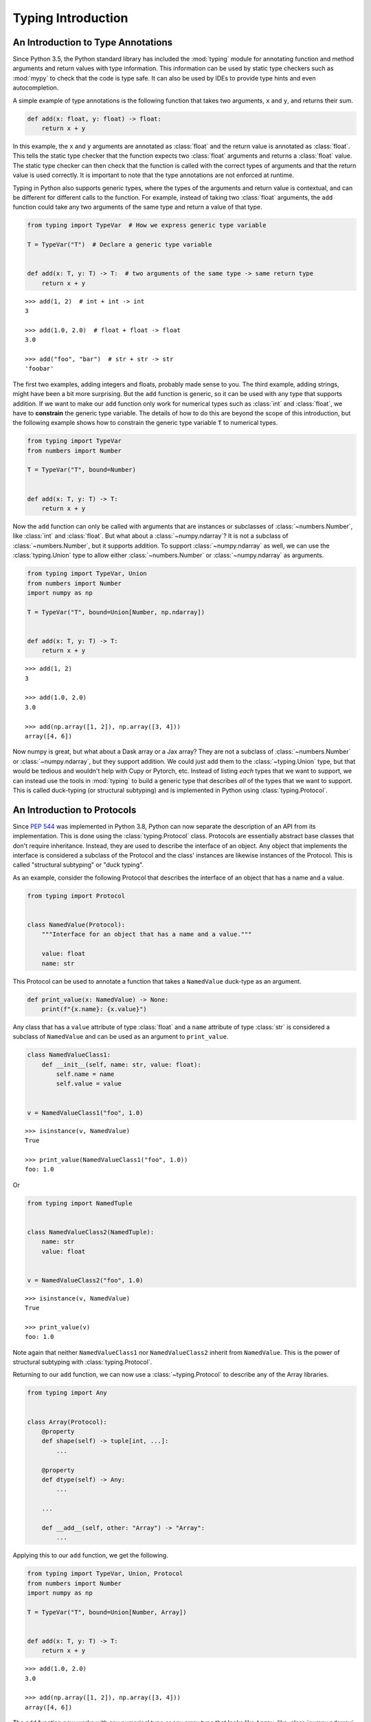 
Typing Introduction
===================


An Introduction to Type Annotations
-----------------------------------

Since Python 3.5, the Python standard library has included the :mod:`typing`
module for annotating function and method arguments and return values with type
information. This information can be used by static type checkers such as
:mod:`mypy` to check that the code is type safe. It can also be used by IDEs to
provide type hints and even autocompletion.

A simple example of type annotations is the following function that takes two
arguments, ``x`` and ``y``, and returns their sum.

.. code-block:: python

    def add(x: float, y: float) -> float:
        return x + y

In this example, the ``x`` and ``y`` arguments are annotated as :class:`float`
and the return value is annotated as :class:`float`. This tells the static type
checker that the function expects two :class:`float` arguments and returns a
:class:`float` value. The static type checker can then check that the function
is called with the correct types of arguments and that the return value is used
correctly. It is important to note that the type annotations are not enforced
at runtime.

Typing in Python also supports generic types, where the types of the arguments
and return value is contextual, and can be different for different calls to the
function. For example, instead of taking two :class:`float` arguments, the
``add`` function could take any two arguments of the same type and return a
value of that type.

.. code-block:: python

    from typing import TypeVar  # How we express generic type variable

    T = TypeVar("T")  # Declare a generic type variable


    def add(x: T, y: T) -> T:  # two arguments of the same type -> same return type
        return x + y

::

    >>> add(1, 2)  # int + int -> int
    3

    >>> add(1.0, 2.0)  # float + float -> float
    3.0

    >>> add("foo", "bar")  # str + str -> str
    'foobar'


The first two examples, adding integers and floats, probably made sense to you.
The third example, adding strings, might have been a bit more surprising. But
the ``add`` function is generic, so it can be used with any type that supports
addition. If we want to make our ``add`` function only work for numerical types
such as :class:`int` and :class:`float`, we have to **constrain** the generic type
variable. The details of how to do this are beyond the scope of this
introduction, but the following example shows how to constrain the generic type
variable ``T`` to numerical types.

.. code-block:: python

    from typing import TypeVar
    from numbers import Number

    T = TypeVar("T", bound=Number)


    def add(x: T, y: T) -> T:
        return x + y

Now the ``add`` function can only be called with arguments that are instances or
subclasses of :class:`~numbers.Number`, like :class:`int` and :class:`float`.
But what about a :class:`~numpy.ndarray`? It is not a subclass of
:class:`~numbers.Number`, but it supports addition. To support
:class:`~numpy.ndarray` as well, we can use the :class:`typing.Union` type to
allow either :class:`~numbers.Number` or :class:`~numpy.ndarray` as arguments.

.. code-block:: python

    from typing import TypeVar, Union
    from numbers import Number
    import numpy as np

    T = TypeVar("T", bound=Union[Number, np.ndarray])


    def add(x: T, y: T) -> T:
        return x + y

::

    >>> add(1, 2)
    3

    >>> add(1.0, 2.0)
    3.0

    >>> add(np.array([1, 2]), np.array([3, 4]))
    array([4, 6])


Now numpy is great, but what about a Dask array or a Jax array? They are not a
subclass of :class:`~numbers.Number` or :class:`~numpy.ndarray`, but they
support addition. We could just add them to the :class:`~typing.Union` type, but
that would be tedious and wouldn't help with Cupy or Pytorch, etc. Instead of
listing *each* types that we want to support, we can instead use the tools in
:mod:`typing` to build a generic type that describes *all* of the types that we
want to support. This is called duck-typing (or structural subtyping) and is
implemented in Python using :class:`typing.Protocol`.


An Introduction to Protocols
----------------------------

Since `PEP 544 <https://peps.python.org/pep-0544/>`_ was implemented in Python
3.8, Python can now separate the description of an API from its implementation.
This is done using the :class:`typing.Protocol` class. Protocols are essentially
abstract base classes that don't require inheritance. Instead, they are used to
describe the interface of an object. Any object that implements the interface is
considered a subclass of the Protocol and the class' instances are likewise
instances of the Protocol. This is called "structural subtyping" or "duck
typing".

As an example, consider the following Protocol that describes the interface of
an object that has a name and a value.

.. code-block:: python

    from typing import Protocol


    class NamedValue(Protocol):
        """Interface for an object that has a name and a value."""

        value: float
        name: str

This Protocol can be used to annotate a function that takes a ``NamedValue``
duck-type as an argument.

.. code-block:: python

    def print_value(x: NamedValue) -> None:
        print(f"{x.name}: {x.value}")


Any class that has a ``value`` attribute of type :class:`float` and a ``name``
attribute of type :class:`str` is considered a subclass of ``NamedValue`` and
can be used as an argument to ``print_value``.

.. code-block:: python

    class NamedValueClass1:
        def __init__(self, name: str, value: float):
            self.name = name
            self.value = value


    v = NamedValueClass1("foo", 1.0)

.. sybil doesn't have a __name__ in globals()
.. skip: start
::

    >>> isinstance(v, NamedValue)
    True

    >>> print_value(NamedValueClass1("foo", 1.0))
    foo: 1.0

.. skip: end

Or

.. code-block:: python

    from typing import NamedTuple


    class NamedValueClass2(NamedTuple):
        name: str
        value: float


    v = NamedValueClass2("foo", 1.0)

.. sybil doesn't have a __name__ in globals()
.. skip: start
::

    >>> isinstance(v, NamedValue)
    True

    >>> print_value(v)
    foo: 1.0

.. skip: end


Note again that neither ``NamedValueClass1`` nor ``NamedValueClass2`` inherit
from ``NamedValue``. This is the power of structural subtyping with
:class:`typing.Protocol`.

Returning to our ``add`` function, we can now use a :class:`~typing.Protocol` to
describe any of the Array libraries.

.. code-block:: python

    from typing import Any


    class Array(Protocol):
        @property
        def shape(self) -> tuple[int, ...]:
            ...

        @property
        def dtype(self) -> Any:
            ...

        ...

        def __add__(self, other: "Array") -> "Array":
            ...


Applying this to our ``add`` function, we get the following.

.. code-block:: python

    from typing import TypeVar, Union, Protocol
    from numbers import Number
    import numpy as np

    T = TypeVar("T", bound=Union[Number, Array])


    def add(x: T, y: T) -> T:
        return x + y

::

    >>> add(1.0, 2.0)
    3.0

    >>> add(np.array([1, 2]), np.array([3, 4]))
    array([4, 6])


The ``add`` function now works with any numerical type or any array type that
looks like ``Array``, like :class:`numpy.ndarray`, :class:`dask.array.Array`,
:class:`jax.Array`, etc.


In this Project
---------------

This API is built on the ``Array`` interface of the `Array API project
<https://data-apis.org/array-api/latest/>`_. The ``Array`` interface is not
(yet) a :class:`~typing.Protocol`, so this project privately defines a
:class:`~typing.Protocol` for ``Array``. We note that our version is a subset of
the ``Array`` interface defined by the Array API project. This is because the
Array API project is new and standard :class:`numpy.ndarray` is not yet fully
compatible, though :mod:`numpy` plans full support.

In this project you will see the ``Array`` Protocol used throughout the API.
Also, there is a generic type variable ``InputT`` that is used to describe the
type of the input to a function. This is a :class:`~typing.TypeVar`. Due to the
cuurent limitations of Python, this is an unconstrained :class:`~typing.TypeVar`
but it is intended to be constrained to ``Array`` + other, e.g. :class:`float`.
In future, ``InputT`` will be constrained.
